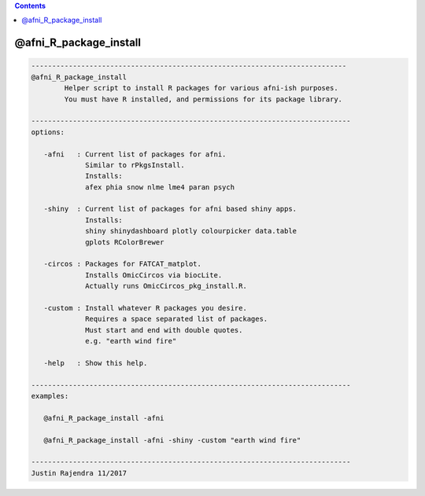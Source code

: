 .. contents:: 
    :depth: 4 

***********************
@afni_R_package_install
***********************

.. code-block:: none

    
       ----------------------------------------------------------------------------
       @afni_R_package_install
               Helper script to install R packages for various afni-ish purposes.
               You must have R installed, and permissions for its package library.
    
       -----------------------------------------------------------------------------
       options:
    
          -afni   : Current list of packages for afni.
                    Similar to rPkgsInstall.
                    Installs:
                    afex phia snow nlme lme4 paran psych
    
          -shiny  : Current list of packages for afni based shiny apps.
                    Installs:
                    shiny shinydashboard plotly colourpicker data.table
                    gplots RColorBrewer
    
          -circos : Packages for FATCAT_matplot.
                    Installs OmicCircos via biocLite.
                    Actually runs OmicCircos_pkg_install.R.
    
          -custom : Install whatever R packages you desire.
                    Requires a space separated list of packages.
                    Must start and end with double quotes.
                    e.g. "earth wind fire"
    
          -help   : Show this help.
    
       -----------------------------------------------------------------------------
       examples:
    
          @afni_R_package_install -afni
    
          @afni_R_package_install -afni -shiny -custom "earth wind fire"
    
       -----------------------------------------------------------------------------
       Justin Rajendra 11/2017
